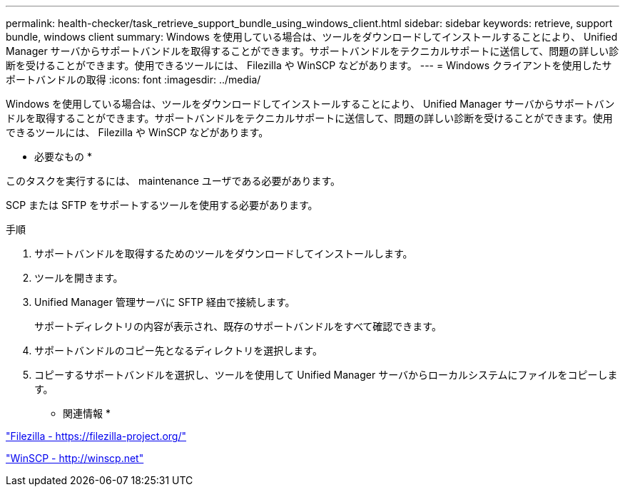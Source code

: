 ---
permalink: health-checker/task_retrieve_support_bundle_using_windows_client.html 
sidebar: sidebar 
keywords: retrieve, support bundle, windows client 
summary: Windows を使用している場合は、ツールをダウンロードしてインストールすることにより、 Unified Manager サーバからサポートバンドルを取得することができます。サポートバンドルをテクニカルサポートに送信して、問題の詳しい診断を受けることができます。使用できるツールには、 Filezilla や WinSCP などがあります。 
---
= Windows クライアントを使用したサポートバンドルの取得
:icons: font
:imagesdir: ../media/


[role="lead"]
Windows を使用している場合は、ツールをダウンロードしてインストールすることにより、 Unified Manager サーバからサポートバンドルを取得することができます。サポートバンドルをテクニカルサポートに送信して、問題の詳しい診断を受けることができます。使用できるツールには、 Filezilla や WinSCP などがあります。

* 必要なもの *

このタスクを実行するには、 maintenance ユーザである必要があります。

SCP または SFTP をサポートするツールを使用する必要があります。

.手順
. サポートバンドルを取得するためのツールをダウンロードしてインストールします。
. ツールを開きます。
. Unified Manager 管理サーバに SFTP 経由で接続します。
+
サポートディレクトリの内容が表示され、既存のサポートバンドルをすべて確認できます。

. サポートバンドルのコピー先となるディレクトリを選択します。
. コピーするサポートバンドルを選択し、ツールを使用して Unified Manager サーバからローカルシステムにファイルをコピーします。


* 関連情報 *

https://filezilla-project.org/["Filezilla - https://filezilla-project.org/"]

http://winscp.net["WinSCP - http://winscp.net"]
